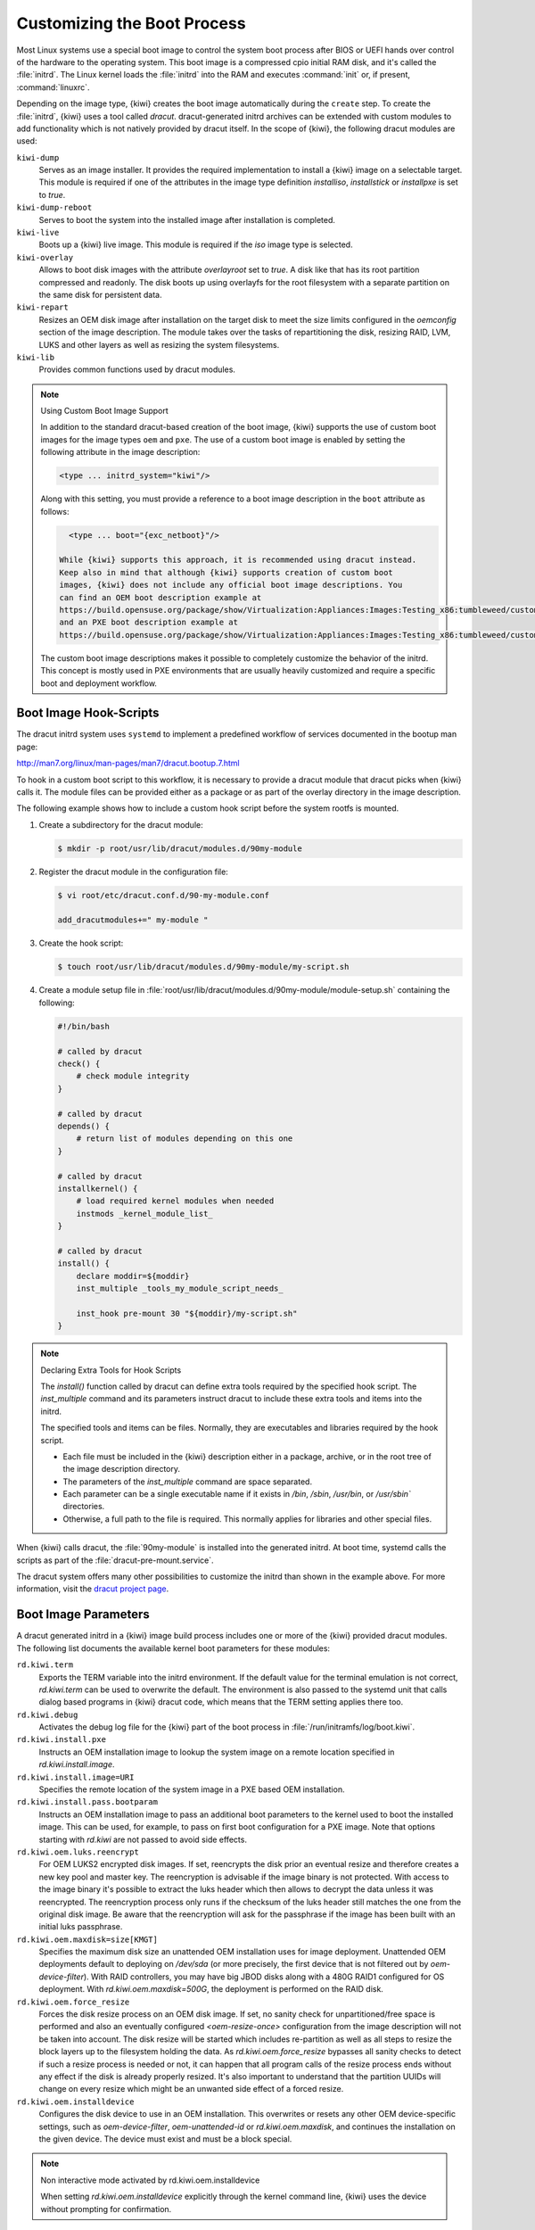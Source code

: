.. _working-with-kiwi-customizing-the-boot-process:

Customizing the Boot Process
----------------------------

Most Linux systems use a special boot image to control the system boot process
after BIOS or UEFI hands over control of the hardware to the operating system.
This boot image is a compressed cpio initial RAM disk, and it's called the
:file:`initrd`. The Linux kernel loads the :file:`initrd` into the RAM and
executes :command:`init` or, if present, :command:`linuxrc`.

Depending on the image type, {kiwi} creates the boot image automatically during
the ``create`` step. To create the :file:`initrd`, {kiwi} uses a tool called
`dracut`. dracut-generated initrd archives can be extended with custom modules to
add functionality which is not natively provided by dracut itself. In the scope
of {kiwi}, the following dracut modules are used:

``kiwi-dump``
  Serves as an image installer. It provides the required implementation to
  install a {kiwi} image on a selectable target. This module is required if one
  of the attributes in the image type definition `installiso`, `installstick` or
  `installpxe` is set to `true`.

``kiwi-dump-reboot``
  Serves to boot the system into the installed image after installation is
  completed.

``kiwi-live``
  Boots up a {kiwi} live image. This module is required
  if the `iso` image type is selected.

``kiwi-overlay``
  Allows to boot disk images with the attribute `overlayroot` set to `true`. A
  disk like that has its root partition compressed and readonly. The disk boots up
  using overlayfs for the root filesystem with a separate partition on the same
  disk for persistent data.

``kiwi-repart``
  Resizes an OEM disk image after installation on
  the target disk to meet the size limits configured in the `oemconfig`
  section of the image description. The module takes over the tasks of
  repartitioning the disk, resizing RAID, LVM, LUKS and other layers as well as
  resizing the system filesystems.

``kiwi-lib``
  Provides common functions used by dracut modules.

.. note:: Using Custom Boot Image Support

   In addition to the standard dracut-based creation of the boot image, {kiwi}
   supports the use of custom boot images for the image types ``oem``
   and ``pxe``. The use of a custom boot image is enabled by setting the
   following attribute in the image description:

   .. code:: none

      <type ... initrd_system="kiwi"/>

   Along with this setting, you must provide a reference to
   a boot image description in the ``boot`` attribute as follows:

   .. code:: none

      <type ... boot="{exc_netboot}"/>
    
    While {kiwi} supports this approach, it is recommended using dracut instead.
    Keep also in mind that although {kiwi} supports creation of custom boot
    images, {kiwi} does not include any official boot image descriptions. You
    can find an OEM boot description example at
    https://build.opensuse.org/package/show/Virtualization:Appliances:Images:Testing_x86:tumbleweed/custom-oem-boot-description
    and an PXE boot description example at
    https://build.opensuse.org/package/show/Virtualization:Appliances:Images:Testing_x86:tumbleweed/custom-pxe-boot-description

   The custom boot image descriptions makes it possible to completely customize
   the behavior of the initrd. This concept is mostly used in PXE environments
   that are usually heavily customized and require a specific boot and
   deployment workflow.


Boot Image Hook-Scripts
.......................

The dracut initrd system uses ``systemd`` to implement a predefined workflow
of services documented in the bootup man page:

http://man7.org/linux/man-pages/man7/dracut.bootup.7.html

To hook in a custom boot script to this workflow, it is necessary to provide
a dracut module that dracut picks when {kiwi} calls it.
The module files can be provided either as a package or as part of the
overlay directory in the image description.

The following example shows how to include a custom hook script
before the system rootfs is mounted.

1. Create a subdirectory for the dracut module:

   .. code:: bash

       $ mkdir -p root/usr/lib/dracut/modules.d/90my-module

2. Register the dracut module in the configuration file:

   .. code:: bash

       $ vi root/etc/dracut.conf.d/90-my-module.conf

       add_dracutmodules+=" my-module "

3. Create the hook script:

   .. code:: bash

       $ touch root/usr/lib/dracut/modules.d/90my-module/my-script.sh

4. Create a module setup file in
   :file:`root/usr/lib/dracut/modules.d/90my-module/module-setup.sh` containing the following:

   .. code:: bash


       #!/bin/bash

       # called by dracut
       check() {
           # check module integrity
       }

       # called by dracut
       depends() {
           # return list of modules depending on this one
       }

       # called by dracut
       installkernel() {
           # load required kernel modules when needed
           instmods _kernel_module_list_
       }

       # called by dracut
       install() {
           declare moddir=${moddir}
           inst_multiple _tools_my_module_script_needs_

           inst_hook pre-mount 30 "${moddir}/my-script.sh"
       }

.. note:: Declaring Extra Tools for Hook Scripts

   The `install()` function called by dracut can define extra tools required by
   the specified hook script. The `inst_multiple` command and its parameters
   instruct dracut to include these extra tools and items into the initrd.

   The specified tools and items can be files. Normally, they are executables
   and libraries required by the hook script.

   * Each file must be included in the {kiwi} description either in a
     package, archive, or in the root tree of the image description
     directory.

   * The parameters of the `inst_multiple` command are space separated.

   * Each parameter can be a single executable name if it exists in `/bin`,
     `/sbin`, `/usr/bin`, or `/usr/sbin`` directories.

   * Otherwise, a full path to the file is required. This normally applies for
     libraries and other special files.

When {kiwi} calls dracut, the :file:`90my-module` is installed into the
generated initrd. At boot time, systemd calls the scripts as part of the
:file:`dracut-pre-mount.service`.

The dracut system offers many other possibilities to customize the
initrd than shown in the example above. For more information, visit
the `dracut project page <https://dracut.wiki.kernel.org/index.php/Main_Page>`_.


Boot Image Parameters
.....................

A dracut generated initrd in a {kiwi} image build process includes one or
more of the {kiwi} provided dracut modules. The following list documents
the available kernel boot parameters for these modules:

``rd.kiwi.term``
  Exports the TERM variable into the initrd environment. If
  the default value for the terminal emulation is not correct,
  `rd.kiwi.term` can be used to overwrite the default. The
  environment is also passed to the systemd unit that calls
  dialog based programs in {kiwi} dracut code, which means that the
  TERM setting applies there too.

``rd.kiwi.debug``
  Activates the debug log file for the {kiwi} part of
  the boot process in :file:`/run/initramfs/log/boot.kiwi`.

``rd.kiwi.install.pxe``
  Instructs an OEM installation image to lookup the system
  image on a remote location specified in `rd.kiwi.install.image`.

``rd.kiwi.install.image=URI``
  Specifies the remote location of the system image in
  a PXE based OEM installation.

``rd.kiwi.install.pass.bootparam``
  Instructs an OEM installation image to pass an additional
  boot parameters to the kernel used to boot the installed image. This
  can be used, for example, to pass on first boot configuration for a PXE image.
  Note that options starting with `rd.kiwi` are not passed to avoid
  side effects.

``rd.kiwi.oem.luks.reencrypt``
  For OEM LUKS2 encrypted disk images. If set, reencrypts the disk
  prior an eventual resize and therefore creates a new key pool and
  master key. The reencryption is advisable if the image binary is
  not protected. With access to the image binary it's possible to
  extract the luks header which then allows to decrypt the data
  unless it was reencrypted. The reencryption process only runs if
  the checksum of the luks header still matches the one from the
  original disk image. Be aware that the reencryption will ask
  for the passphrase if the image has been built with an initial
  luks passphrase.

``rd.kiwi.oem.maxdisk=size[KMGT]``
  Specifies the maximum disk size an unattended OEM installation uses for image
  deployment. Unattended OEM deployments default to deploying on `/dev/sda` (or
  more precisely, the first device that is not filtered out by
  `oem-device-filter`). With RAID controllers, you may have big JBOD disks along
  with a 480G RAID1 configured for OS deployment. With
  `rd.kiwi.oem.maxdisk=500G`, the deployment is performed on the RAID disk.

``rd.kiwi.oem.force_resize``
  Forces the disk resize process on an OEM disk image. If set, no sanity
  check for unpartitioned/free space is performed and also an eventually
  configured `<oem-resize-once>` configuration from the image description
  will not be taken into account. The disk resize will be started which
  includes re-partition as well as all steps to resize the block layers
  up to the filesystem holding the data. As `rd.kiwi.oem.force_resize`
  bypasses all sanity checks to detect if such a resize process is
  needed or not, it can happen that all program calls of the resize
  process ends without any effect if the disk is already properly
  resized. It's also important to understand that the partition UUIDs
  will change on every resize which might be an unwanted side effect
  of a forced resize.

``rd.kiwi.oem.installdevice``
  Configures the disk device to use in an OEM installation. This overwrites or
  resets any other OEM device-specific settings, such as `oem-device-filter`,
  `oem-unattended-id` or `rd.kiwi.oem.maxdisk`, and continues the installation on
  the given device. The device must exist and must be a block special.

.. note:: Non interactive mode activated by rd.kiwi.oem.installdevice

   When setting `rd.kiwi.oem.installdevice` explicitly through the kernel command line,
   {kiwi} uses the device without prompting for confirmation.

``rd.live.overlay.size``
  Specifies the size for the `tmpfs` filesystem of a live ISO image that is used
  for the `overlayfs` mount process. If the write area of the overlayfs mount
  uses this tmpfs, any new data written during the runtime of the system is
  written in this space. The default value is `50%`, meaning half of the
  available RAM space can be used for writing new data.

``rd.live.overlay.persistent``
  Instructs a live ISO image to prepare a persistent
  write partition.

``rd.live.overlay.cowfs``
  Specifies which filesystem of a live ISO image to use for storing data on the
  persistent write partition.

``rd.live.cowfile.mbsize``
  Specifies the size of the COW file in MB. When using tools like
  `live-grub-stick`, the live ISO image is copied as a file on the target device,
  and a GRUB loopback setup is created there to boot the live system from the
  file. In this case, the persistent write setup that normally creates an extra
  write partition on the target will fail in most situations, because the target
  has no free and unpartitioned space available. To prevent this from happening,
  a COW file (live_system.cow) of a partition is created alongside the live ISO
  image file. The default size of the COW file is 500MB.

``rd.live.cowfile.path``
  Effectively used in isoscan loop mounted live systems. For details on this
  type of live system refer to :ref:`iso_as_file_to_usb_stick`.
  Specifies the path of the COW file below the `/run/initramfs/isoscan` loop
  mount point. If not specified the cowfile is placed at
  `/run/initramfs/isoscan/live_system.cow`.

``rd.live.dir``
  Specifies a directory that contains the live OS root directory. Default is
  `LiveOS`.

``rd.live.squashimg``
  Specifies the name of the squashfs image file which contains the OS root.
  Default is `squashfs.img`.

``rd.kiwi.allow_plymouth``
  By default kiwi stops plymouth if present and active in the
  initrd. Setting rd.kiwi.allow_plymouth will keep plymouth
  active in the initrd including all effects that might have
  to the available consoles.

Boot Debugging
''''''''''''''

If the boot process encounters a fatal error, the default behavior is to
stop the boot process without any possibility to interact with the system.
To prevent this, activate dracut's builtin debug mode in combination
with the {kiwi} debug mode as follows:

.. code:: bash

    rd.debug rd.kiwi.debug

This must be set at the kernel command line. With these parameters activated,
the system enters a limited shell environment when a fatal error occurs
during boot. The shell provides a basic set of tools, and it can be used for inspection using the following command:

.. code:: bash

    less /run/initramfs/log/boot.kiwi
